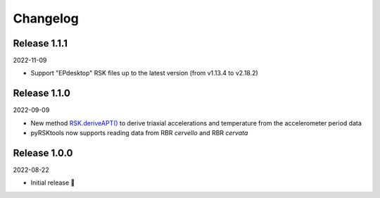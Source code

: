 ########## 
Changelog
##########

Release 1.1.1
==============================

2022-11-09

* Support "EPdesktop" RSK files up to the latest version (from v1.13.4 to v2.18.2)

Release 1.1.0
==============================

2022-09-09

* New method `RSK.deriveAPT()`_ to derive triaxial accelerations and temperature from the accelerometer period data
* pyRSKtools now supports reading data from RBR *cervello* and RBR *cervata*

Release 1.0.0
==============================

2022-08-22

* Initial release 🎉


.. _RSK.deriveAPT(): https://docs.rbr-global.com/pyrsktools/_rsk/process.html#deriveapt